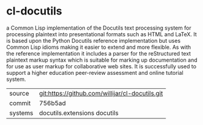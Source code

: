 * cl-docutils

a Common Lisp implementation of the Docutils text processing system for processing plaintext into presentational formats such as HTML and LaTeX. It is based upon the Python Docutils reference implementation but uses Common Lisp idioms making it easier to extend and more flexible. As with the reference implementation it includes a parser for the reStructured text plaintext markup syntax which is suitable for marking up documentation and for use as user markup for collaborative web sites. It is successfully used to support a higher education peer-review assessment and online tutorial system.

|---------+-------------------------------------------------|
| source  | git:https://github.com/willijar/cl-docutils.git |
| commit  | 756b5ad                                         |
| systems | docutils.extensions docutils                    |
|---------+-------------------------------------------------|
